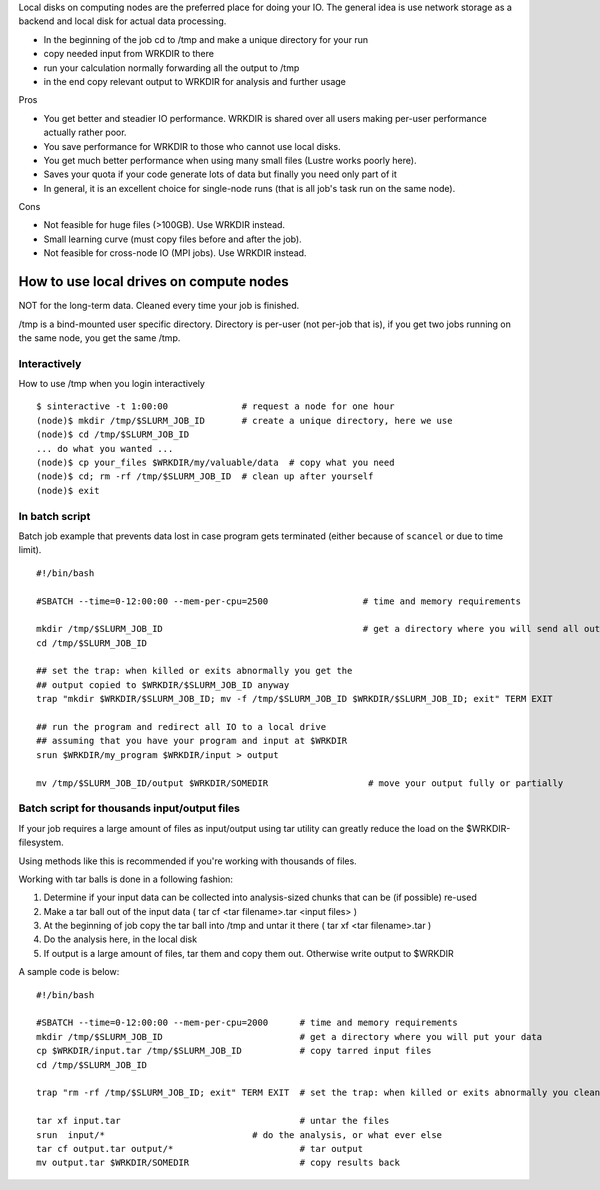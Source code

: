 Local disks on computing nodes are the preferred place for doing your
IO. The general idea is use network storage as a backend and local disk
for actual data processing.

-  In the beginning of the job cd to /tmp and make a unique directory
   for your run
-  copy needed input from WRKDIR to there
-  run your calculation normally forwarding all the output to /tmp
-  in the end copy relevant output to WRKDIR for analysis and further
   usage

Pros

-  You get better and steadier IO performance. WRKDIR is shared over all
   users making per-user performance actually rather poor.
-  You save performance for WRKDIR to those who cannot use local disks.
-  You get much better performance when using many small files (Lustre
   works poorly here).
-  Saves your quota if your code generate lots of data but finally you
   need only part of it
-  In general, it is an excellent choice for single-node runs (that is
   all job's task run on the same node).

Cons

-  Not feasible for huge files (>100GB). Use WRKDIR instead.
-  Small learning curve (must copy files before and after the job).
-  Not feasible for cross-node IO (MPI jobs). Use WRKDIR instead.

How to use local drives on compute nodes
----------------------------------------

NOT for the long-term data. Cleaned every time your job is finished.

/tmp is a bind-mounted user specific directory. Directory is per-user
(not per-job that is), if you get two jobs running on the same node, you
get the same /tmp.

Interactively
~~~~~~~~~~~~~

How to use /tmp when you login interactively

::

    $ sinteractive -t 1:00:00              # request a node for one hour
    (node)$ mkdir /tmp/$SLURM_JOB_ID       # create a unique directory, here we use 
    (node)$ cd /tmp/$SLURM_JOB_ID
    ... do what you wanted ...
    (node)$ cp your_files $WRKDIR/my/valuable/data  # copy what you need
    (node)$ cd; rm -rf /tmp/$SLURM_JOB_ID  # clean up after yourself
    (node)$ exit

In batch script
~~~~~~~~~~~~~~~

Batch job example that prevents data lost in case program gets
terminated (either because of ``scancel`` or due to time limit).

::

    #!/bin/bash

    #SBATCH --time=0-12:00:00 --mem-per-cpu=2500                  # time and memory requirements

    mkdir /tmp/$SLURM_JOB_ID                                      # get a directory where you will send all output from your program
    cd /tmp/$SLURM_JOB_ID

    ## set the trap: when killed or exits abnormally you get the
    ## output copied to $WRKDIR/$SLURM_JOB_ID anyway
    trap "mkdir $WRKDIR/$SLURM_JOB_ID; mv -f /tmp/$SLURM_JOB_ID $WRKDIR/$SLURM_JOB_ID; exit" TERM EXIT

    ## run the program and redirect all IO to a local drive
    ## assuming that you have your program and input at $WRKDIR
    srun $WRKDIR/my_program $WRKDIR/input > output

    mv /tmp/$SLURM_JOB_ID/output $WRKDIR/SOMEDIR                   # move your output fully or partially

Batch script for thousands input/output files
~~~~~~~~~~~~~~~~~~~~~~~~~~~~~~~~~~~~~~~~~~~~~

If your job requires a large amount of files as input/output using tar
utility can greatly reduce the load on the $WRKDIR-filesystem.

Using methods like this is recommended if you're working with thousands
of files.

Working with tar balls is done in a following fashion:

#. Determine if your input data can be collected into analysis-sized
   chunks that can be (if possible) re-used
#. Make a tar ball out of the input data ( tar cf <tar filename>.tar
   <input files> )
#. At the beginning of job copy the tar ball into /tmp and untar it
   there ( tar xf <tar filename>.tar )
#. Do the analysis here, in the local disk
#. If output is a large amount of files, tar them and copy them out.
   Otherwise write output to $WRKDIR

A sample code is below:

::

    #!/bin/bash

    #SBATCH --time=0-12:00:00 --mem-per-cpu=2000      # time and memory requirements
    mkdir /tmp/$SLURM_JOB_ID                          # get a directory where you will put your data
    cp $WRKDIR/input.tar /tmp/$SLURM_JOB_ID           # copy tarred input files
    cd /tmp/$SLURM_JOB_ID

    trap "rm -rf /tmp/$SLURM_JOB_ID; exit" TERM EXIT  # set the trap: when killed or exits abnormally you clean up your stuff

    tar xf input.tar                                  # untar the files
    srun  input/*                            # do the analysis, or what ever else
    tar cf output.tar output/*                        # tar output
    mv output.tar $WRKDIR/SOMEDIR                     # copy results back

 

 
